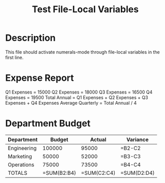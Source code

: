 # -*- mode: org; eval: (numerals-mode 1) -*-
#+TITLE: Test File-Local Variables

* Description
This file should activate numerals-mode through file-local variables in the first line.

* Expense Report

Q1 Expenses = 15000
Q2 Expenses = 18000
Q3 Expenses = 16500
Q4 Expenses = 19500
Total Annual = Q1 Expenses + Q2 Expenses + Q3 Expenses + Q4 Expenses
Average Quarterly = Total Annual / 4

* Department Budget

| Department  | Budget   | Actual   | Variance |
|-------------|----------|----------|----------|
| Engineering | 100000   | 95000    | =B2-C2   |
| Marketing   | 50000    | 52000    | =B3-C3   |
| Operations  | 75000    | 73500    | =B4-C4   |
| TOTALS      | =SUM(B2:B4) | =SUM(C2:C4) | =SUM(D2:D4) |
